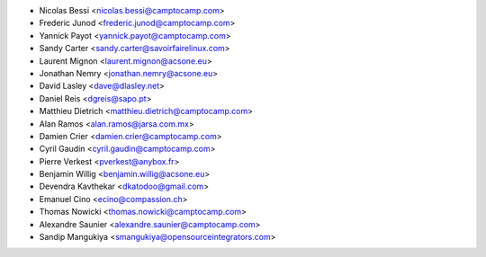 * Nicolas Bessi <nicolas.bessi@camptocamp.com>
* Frederic Junod <frederic.junod@camptocamp.com>
* Yannick Payot <yannick.payot@camptocamp.com>
* Sandy Carter <sandy.carter@savoirfairelinux.com>
* Laurent Mignon <laurent.mignon@acsone.eu>
* Jonathan Nemry <jonathan.nemry@acsone.eu>
* David Lasley <dave@dlasley.net>
* Daniel Reis <dgreis@sapo.pt>
* Matthieu Dietrich <matthieu.dietrich@camptocamp.com>
* Alan Ramos <alan.ramos@jarsa.com.mx>
* Damien Crier <damien.crier@camptocamp.com>
* Cyril Gaudin <cyril.gaudin@camptocamp.com>
* Pierre Verkest <pverkest@anybox.fr>
* Benjamin Willig <benjamin.willig@acsone.eu>
* Devendra Kavthekar <dkatodoo@gmail.com>
* Emanuel Cino <ecino@compassion.ch>
* Thomas Nowicki <thomas.nowicki@camptocamp.com>
* Alexandre Saunier <alexandre.saunier@camptocamp.com>
* Sandip Mangukiya <smangukiya@opensourceintegrators.com>
